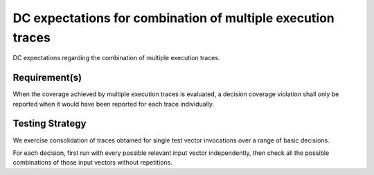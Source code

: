 DC expectations for combination of multiple execution traces
=============================================================

DC expectations regarding the combination of multiple
execution traces.


Requirement(s)
--------------



When the coverage achieved by multiple execution traces is evaluated, a
decision coverage violation shall only be reported when it would have been
reported for each trace individually.


Testing Strategy
----------------



We exercise consolidation of traces obtained for single test vector invocations
over a range of basic decisions.

For each decision, first run with every possible relevant input vector
independently, then check all the possible combinations of those input
vectors without repetitions.


.. qmlink:: TCIndexImporter

   *


